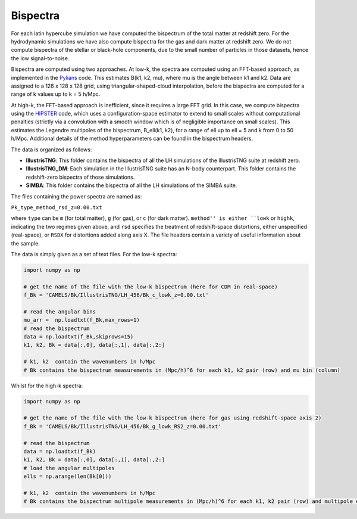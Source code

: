 Bispectra
===========

For each latin hypercube simulation we have computed the bispectrum of the total matter at redshift zero. For the hydrodynamic simulations we have also compute bispectra for the gas and dark matter at redshift zero. We do not compute bispectra of the stellar or black-hole components, due to the small number of particles in those datasets, hence the low signal-to-noise.

Bispectra are computed using two approaches. At low-k, the spectra are computed using an FFT-based approach, as implemented in the `Pylians <https://github.com/franciscovillaescusa/Pylians/>`_ code. This estimates B(k1, k2, mu), where mu is the angle between k1 and k2. Data are assigned to a 128 x 128 x 128 grid, using triangular-shaped-cloud interpolation, before the bispectra are computed for a range of k values up to k = 5 h/Mpc.

At high-k, the FFT-based approach is inefficient, since it requires a large FFT grid. In this case, we compute bispectra using the `HIPSTER <https://github.com/oliverphilox/HIPSTER/>`_ code, which uses a configuration-space estimator to extend to small scales without computational penalties (strictly via a convolution with a smooth window which is of negligible importance on small scales). This estimates the Legendre multipoles of the bispectrum, B_ell(k1, k2), for a range of ell up to ell = 5 and k from 0 to 50 h/Mpc. Additional details of the method hyperparameters can be found in the bispectrum headers.

The data is organized as follows:

- **IllustrisTNG**: This folder contains the bispectra of all the LH simulations of the IllustrisTNG suite at redshift zero.

- **IllustrisTNG_DM**: Each simulation in the IllustrisTNG suite has an N-body counterpart. This folder contains the redshift-zero bispectra of those simulations.

- **SIMBA**: This folder contains the bispectra of all the LH simulations of the SIMBA suite.

The files containing the power spectra are named as:

``Pk_type_method_rsd_z=0.00.txt``

where ``type`` can be ``m`` (for total matter), ``g`` (for gas), or ``c`` (for dark matter). ``method'' is either ``lowk`` or ``highk``, indicating the two regimes given above, and ``rsd`` specifies the treatment of redshift-space distortions, either unspecified (real-space), or ``RSDX`` for distortions added along axis X. The file headers contain a variety of useful information about the sample.

The data is simply given as a set of text files. For the low-k spectra:

.. code::  python 

   import numpy as np

   # get the name of the file with the low-k bispectrum (here for CDM in real-space)
   f_Bk = 'CAMELS/Bk/IllustrisTNG/LH_456/Bk_c_lowk_z=0.00.txt'

   # read the angular bins
   mu_arr =  np.loadtxt(f_Bk,max_rows=1)  
   # read the bispectrum
   data = np.loadtxt(f_Bk,skiprows=15)
   k1, k2, Bk = data[:,0], data[:,1], data[:,2:]

   # k1, k2  contain the wavenumbers in h/Mpc
   # Bk contains the bispectrum measurements in (Mpc/h)^6 for each k1, k2 pair (row) and mu bin (column)

Whilst for the high-k spectra:

.. code::  python 

   import numpy as np

   # get the name of the file with the low-k bispectrum (here for gas using redshift-space axis 2)
   f_Bk = 'CAMELS/Bk/IllustrisTNG/LH_456/Bk_g_lowk_RS2_z=0.00.txt'

   # read the bispectrum
   data = np.loadtxt(f_Bk)
   k1, k2, Bk = data[:,0], data[:,1], data[:,2:]   
   # load the angular multipoles
   ells = np.arange(len(Bk[0]))

   # k1, k2  contain the wavenumbers in h/Mpc
   # Bk contains the bispectrum multipole measurements in (Mpc/h)^6 for each k1, k2 pair (row) and multipole ell (column).

